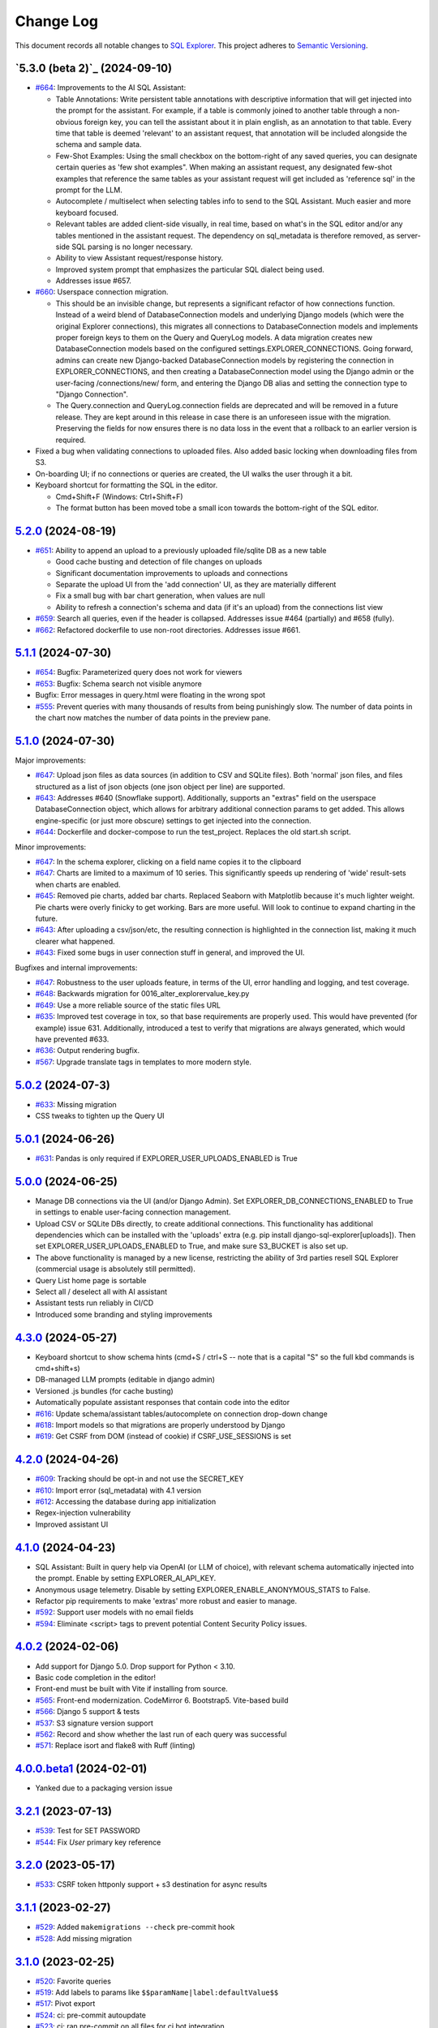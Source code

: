 ==========
Change Log
==========

This document records all notable changes to `SQL Explorer <https://github.com/explorerhq/sql-explorer>`_.
This project adheres to `Semantic Versioning <https://semver.org/>`_.

`5.3.0 (beta 2)`_ (2024-09-10)
===========================
* `#664`_: Improvements to the AI SQL Assistant:

  - Table Annotations: Write persistent table annotations with descriptive information that will get injected into the
    prompt for the assistant. For example, if a table is commonly joined to another table through a non-obvious foreign
    key, you can tell the assistant about it in plain english, as an annotation to that table. Every time that table is
    deemed 'relevant' to an assistant request, that annotation will be included alongside the schema and sample data.
  - Few-Shot Examples: Using the small checkbox on the bottom-right of any saved queries, you can designate certain
    queries as 'few shot examples". When making an assistant request, any designated few-shot examples that reference
    the same tables as your assistant request will get included as 'reference sql' in the prompt for the LLM.
  - Autocomplete / multiselect when selecting tables info to send to the SQL Assistant. Much easier and more keyboard
    focused.
  - Relevant tables are added client-side visually, in real time, based on what's in the SQL editor and/or any tables
    mentioned in the assistant request. The dependency on sql_metadata is therefore removed, as server-side SQL parsing
    is no longer necessary.
  - Ability to view Assistant request/response history.
  - Improved system prompt that emphasizes the particular SQL dialect being used.
  - Addresses issue #657.

* `#660`_: Userspace connection migration.

  - This should be an invisible change, but represents a significant refactor of how connections function. Instead of a
    weird blend of DatabaseConnection models and underlying Django models (which were the original Explorer
    connections), this migrates all connections to DatabaseConnection models and implements proper foreign keys to them
    on the Query and QueryLog models. A data migration creates new DatabaseConnection models based on the configured
    settings.EXPLORER_CONNECTIONS. Going forward, admins can create new Django-backed DatabaseConnection models by
    registering the connection in EXPLORER_CONNECTIONS, and then creating a DatabaseConnection model using the Django
    admin or the user-facing /connections/new/ form, and entering the Django DB alias and setting the connection type
    to "Django Connection".
  - The Query.connection and QueryLog.connection fields are deprecated and will be removed in a future release. They
    are kept around in this release in case there is an unforeseen issue with the migration. Preserving the fields for
    now ensures there is no data loss in the event that a rollback to an earlier version is required.

* Fixed a bug when validating connections to uploaded files. Also added basic locking when downloading files from S3.

* On-boarding UI; if no connections or queries are created, the UI walks the user through it a bit.

* Keyboard shortcut for formatting the SQL in the editor.

  - Cmd+Shift+F (Windows: Ctrl+Shift+F)
  - The format button has been moved tobe a small icon towards the bottom-right of the SQL editor.

`5.2.0`_ (2024-08-19)
===========================
* `#651`_: Ability to append an upload to a previously uploaded file/sqlite DB as a new table

  * Good cache busting and detection of file changes on uploads
  * Significant documentation improvements to uploads and connections
  * Separate the upload UI from the 'add connection' UI, as they are materially different
  * Fix a small bug with bar chart generation, when values are null
  * Ability to refresh a connection's schema and data (if it's an upload) from the connections list view

* `#659`_: Search all queries, even if the header is collapsed. Addresses issue #464 (partially) and #658 (fully).
* `#662`_: Refactored dockerfile to use non-root directories. Addresses issue #661.


`5.1.1`_ (2024-07-30)
===========================
* `#654`_: Bugfix: Parameterized query does not work for viewers
* `#653`_: Bugfix: Schema search not visible anymore
* Bugfix: Error messages in query.html were floating in the wrong spot
* `#555`_: Prevent queries with many thousands of results from being punishingly slow. The number of data points in
  the chart now matches the number of data points in the preview pane.

`5.1.0`_ (2024-07-30)
===========================
Major improvements:

* `#647`_: Upload json files as data sources (in addition to CSV and SQLite files). Both 'normal'
  json files, and files structured as a list of json objects (one json object per line) are supported.
* `#643`_: Addresses #640 (Snowflake support). Additionally, supports an "extras" field on the
  userspace DatabaseConnection object, which allows for arbitrary additional connection
  params to get added. This allows engine-specific (or just more obscure) settings to
  get injected into the connection.
* `#644`_: Dockerfile and docker-compose to run the test_project. Replaces the old start.sh script.

Minor improvements:

* `#647`_: In the schema explorer, clicking on a field name copies it to the clipboard
* `#647`_: Charts are limited to a maximum of 10 series. This significantly speeds up rendering
  of 'wide' result-sets when charts are enabled.
* `#645`_: Removed pie charts, added bar charts. Replaced Seaborn with Matplotlib
  because it's much lighter weight. Pie charts were overly finicky to get working.
  Bars are more useful. Will look to continue to expand charting in the future.
* `#643`_: After uploading a csv/json/etc, the resulting connection is highlighted in the
  connection list, making it much clearer what happened.
* `#643`_: Fixed some bugs in user connection stuff in general, and improved the UI.

Bugfixes and internal improvements:

* `#647`_: Robustness to the user uploads feature, in terms of the UI, error handling and logging, and test coverage.
* `#648`_: Backwards migration for 0016_alter_explorervalue_key.py
* `#649`_: Use a more reliable source of the static files URL
* `#635`_: Improved test coverage in tox, so that base requirements are properly used.
  This would have prevented (for example) issue 631. Additionally, introduced a test
  to verify that migrations are always generated, which would have prevented #633.
* `#636`_: Output rendering bugfix.
* `#567`_: Upgrade translate tags in templates to more modern style.

`5.0.2`_ (2024-07-3)
===========================
* `#633`_: Missing migration
* CSS tweaks to tighten up the Query UI

`5.0.1`_ (2024-06-26)
===========================
* `#631`_: Pandas is only required if EXPLORER_USER_UPLOADS_ENABLED is True

`5.0.0`_ (2024-06-25)
===========================

* Manage DB connections via the UI (and/or Django Admin). Set EXPLORER_DB_CONNECTIONS_ENABLED
  to True in settings to enable user-facing connection management.
* Upload CSV or SQLite DBs directly, to create additional connections.
  This functionality has additional dependencies which can be installed with
  the 'uploads' extra (e.g. pip install django-sql-explorer[uploads]). Then set EXPLORER_USER_UPLOADS_ENABLED
  to True, and make sure S3_BUCKET is also set up.
* The above functionality is managed by a new license, restricting the
  ability of 3rd parties resell SQL Explorer (commercial usage is absolutely
  still permitted).
* Query List home page is sortable
* Select all / deselect all with AI assistant
* Assistant tests run reliably in CI/CD
* Introduced some branding and styling improvements


`4.3.0`_ (2024-05-27)
===========================

* Keyboard shortcut to show schema hints (cmd+S / ctrl+S -- note that is a capital
  "S" so the full kbd commands is cmd+shift+s)
* DB-managed LLM prompts (editable in django admin)
* Versioned .js bundles (for cache busting)
* Automatically populate assistant responses that contain code into the editor
* `#616`_: Update schema/assistant tables/autocomplete on connection drop-down change
* `#618`_: Import models so that migrations are properly understood by Django
* `#619`_: Get CSRF from DOM (instead of cookie) if CSRF_USE_SESSIONS is set

`4.2.0`_ (2024-04-26)
===========================
* `#609`_: Tracking should be opt-in and not use the SECRET_KEY
* `#610`_: Import error (sql_metadata) with 4.1 version
* `#612`_: Accessing the database during app initialization
* Regex-injection vulnerability
* Improved assistant UI

`4.1.0`_ (2024-04-23)
===========================
* SQL Assistant: Built in query help via OpenAI (or LLM of choice), with relevant schema
  automatically injected into the prompt. Enable by setting EXPLORER_AI_API_KEY.
* Anonymous usage telemetry. Disable by setting EXPLORER_ENABLE_ANONYMOUS_STATS to False.
* Refactor pip requirements to make 'extras' more robust and easier to manage.
* `#592`_: Support user models with no email fields
* `#594`_: Eliminate <script> tags to prevent potential Content Security Policy issues.

`4.0.2`_ (2024-02-06)
===========================
* Add support for Django 5.0. Drop support for Python < 3.10.
* Basic code completion in the editor!
* Front-end must be built with Vite if installing from source.
* `#565`_: Front-end modernization. CodeMirror 6. Bootstrap5. Vite-based build
* `#566`_: Django 5 support & tests
* `#537`_: S3 signature version support
* `#562`_: Record and show whether the last run of each query was successful
* `#571`_: Replace isort and flake8 with Ruff (linting)

`4.0.0.beta1`_ (2024-02-01)
===========================
* Yanked due to a packaging version issue

`3.2.1`_ (2023-07-13)
=====================
* `#539`_: Test for SET PASSWORD
* `#544`_: Fix `User` primary key reference

`3.2.0`_ (2023-05-17)
=====================
* `#533`_: CSRF token httponly support + s3 destination for async results

`3.1.1`_ (2023-02-27)
=====================
* `#529`_: Added ``makemigrations --check`` pre-commit hook
* `#528`_: Add missing migration

`3.1.0`_ (2023-02-25)
=====================
* `#520`_: Favorite queries
* `#519`_: Add labels to params like ``$$paramName|label:defaultValue$$``
* `#517`_: Pivot export

* `#524`_: ci: pre-commit autoupdate
* `#523`_: ci: ran pre-commit on all files for ci bot integration
* `#522`_: ci: coverage update
* `#521`_: ci: Adding django 4.2 to the test suite

`3.0.1`_ (2022-12-16)
=====================
* `#515`_: Fix for running without optional packages

`3.0`_ (2022-12-15)
===================
* Add support for Django >3.2 and drop support for <3.2
* Add support for Python 3.9, 3.10 and 3.11 and drop support for <3.8
* `#496`_: Document breakage of "Format" button due to ``CSRF_COOKIE_HTTPONLY`` (`#492`_)
* `#497`_: Avoid execution of parameterised queries when viewing query
* `#498`_: Change sql blacklist functionality from regex to sqlparse
* `#500`_: Form display in popup now requires sanitize: false flag
* `#501`_: Updated celery support
* `#504`_: Added pre-commit hooks
* `#505`_: Feature/more s3 providers
* `#506`_: Check sql blacklist on execution as well as save
* `#508`_: Conditionally import optional packages

`2.5.0`_ (2022-10-09)
=====================
* `#494`_: Fixes Security hole in blacklist for MySQL (`#490`_)
* `#488`_: docs: Fix a few typos
* `#481`_: feat: Add pie and line chart tabs to query result preview
* `#478`_: feat: Improved templates to make easier to customize (Fix `#477`_)


`2.4.2`_ (2022-08-30)
=====================
* `#484`_: Added ``DEFAULT_AUTO_FIELD`` (Fix `#483`_)
* `#475`_: Add ``SET`` to blacklisted keywords

`2.4.1`_ (2022-03-10)
=====================
* `#471`_: Fix extra white space in description and SQL fields.

`2.4.0`_ (2022-02-10)
=====================
* `#470`_: Upgrade JS/CSS versions.

`2.3.0`_ (2021-07-24)
=====================
* `#450`_: Added Russian translations.
* `#449`_: Translates expression for duration

`2.2.0`_ (2021-06-14)
=====================
* Updated docs theme to `furo`_
* `#445`_: Added ``EXPLORER_NO_PERMISSION_VIEW`` setting to allow override of the "no permission" view (Fix `#440`_)
* `#444`_: Updated structure of the settings docs (Fix `#443`_)

`2.1.3`_ (2021-05-14)
=====================
* `#442`_: ``GET`` params passed to the fullscreen view (Fix `#433`_)
* `#441`_: Include BOM in CSV export (Fix `#430`_)

`2.1.2`_ (2021-01-19)
=====================
* `#431`_: Fix for hidden SQL panel on a new query

`2.1.1`_ (2021-01-19)
=====================
Mistake in release

`2.1.0`_ (2021-01-13)
=====================

* **BREAKING CHANGE**: ``request`` object now passed to ``EXPLORER_PERMISSION_CHANGE`` and ``EXPLORER_PERMISSION_VIEW`` (`#417`_ to fix `#396`_)

Major Changes

* `#413`_: Static assets now served directly from the application, not CDN. (`#418`_ also)
* `#414`_: Better blacklist checking - Fix `#371`_ and `#412`_
* `#415`_: Fix for MySQL following change for Oracle in `#337`_

Minor Changes

* `#370`_: Get the CSRF cookie name from django instead of a hardcoded value
* `#410`_ and `#416`_: Sphinx docs
* `#420`_: Formatting change in templates
* `#424`_: Collapsable SQL panel
* `#425`_: Ensure a `Query` object contains SQL


`2.0.0`_ (2020-10-09)
=====================

* **BREAKING CHANGE**: #403: Dropping support for EOL `Python 2.7 <https://www.python.org/doc/sunset-python-2/>`_ and `3.5 <https://pythoninsider.blogspot.com/2020/10/python-35-is-no-longer-supported.html>`_

Major Changes

* `#404`_: Add support for Django 3.1 and drop support for (EOL) <2.2
* `#408`_: Refactored the application, updating the URLs to use path and the views into a module

Minor Changes

* `#334`_: Django 2.1 support
* `#337`_: Fix Oracle query failure caused by `TextField` in a group by clause
* `#345`_: Added (some) Chinese translation
* `#366`_: Changes to Travis django versions
* `#372`_: Run queries as atomic requests
* `#382`_: Django 2.2 support
* `#383`_: Typo in the README
* `#385`_: Removed deprecated `render_to_response` usage
* `#386`_: Bump minimum django version to 2.2
* `#387`_: Django 3 support
* `#390`_: README formatting changes
* `#393`_: Added option to install `XlsxWriter` as an extra package
* `#397`_: Bump patch version of django 2.2
* `#406`_: Show some love to the README
* Fix `#341`_: PYC files excluded from build


`1.1.3`_ (2019-09-23)
=====================

* `#347`_: URL-friendly parameter encoding
* `#354`_: Updating dependency reference for Python 3 compatibility
* `#357`_: Include database views in list of tables
* `#359`_: Fix unicode issue when generating migration with py2 or py3
* `#363`_: Do not use "message" attribute on exception
* `#368`_: Update EXPLORER_SCHEMA_EXCLUDE_TABLE_PREFIXES

Minor Changes

* release checklist included in repo
* readme updated with new screenshots
* python dependencies/optional-dependencies updated to latest (six, xlsxwriter, factory-boy, sqlparse)


`1.1.2`_ (2018-08-14)
=====================

* Fix `#269`_
* Fix bug when deleting query
* Fix bug when invalid characters present in Excel worksheet name

Major Changes

* Django 2.0 compatibility
* Improved interface to database connection management

Minor Changes

* Documentation updates
* Load images over same protocol as originating page


`1.1.1`_ (2017-03-21)
=====================

* Fix `#288`_ (incorrect import)


`1.1.0`_ (2017-03-19)
=====================

* **BREAKING CHANGE**: ``EXPLORER_DATA_EXPORTERS`` setting is now a list of tuples instead of a dictionary.
  This only affects you if you have customized this setting. This was to preserve ordering of the export buttons in the UI.
* **BREAKING CHANGE**: Values from the database are now escaped by default. Disable this behavior (enabling potential XSS attacks)
  with the ``EXPLORER_UNSAFE_RENDERING setting``.

Major Changes

* Django 1.10 and 2.0 compatibility
* Theming & visual updates
* PDF export
* Query-param based authentication (`#254`_)
* Schema built via SQL querying rather than Django app/model introspection. Paves the way for the tool to be pointed at any DB, not just Django DBs

Minor Changes

* Switched from TinyS3 to Boto (will switch to Boto3 in next release)
* Optionally show row numbers in results preview pane
* Full-screen view (icon on top-right of preview pane)
* Moved 'open in playground' to icon on top-right on SQL editor
* Save-only option (does not execute query)
* Show the time that the query was rendered (useful if you've had a tab open a while)


`1.0.0`_ (2016-06-16)
=====================

* **BREAKING CHANGE**: Dropped support for Python 2.6. See ``.travis.yml`` for test matrix.
* **BREAKING CHANGE**: The 'export' methods have all changed. Those these weren't originally designed to be external APIs,
  folks have written consuming code that directly called export code.

  If you had code that looked like:

      ``explorer.utils.csv_report(query)``

  You will now need to do something like:

      ``explorer.exporters.get_exporter_class('csv')(query).get_file_output()``

* There is a new export system! v1 is shipping with support for CSV, JSON, and Excel (xlsx). The availablility of these can be configured via the EXPLORER_DATA_EXPORTERS setting.
  * `Note` that for Excel export to work, you will need to install ``xlsxwriter`` from ``optional-requirements.txt.``
* Introduced Query History link. Find it towards the top right of a saved query.
* Front end performance improvements and library upgrades.
* Allow non-admins with permission to log into explorer.
* Added a proper test_project for an easier entry-point for contributors, or folks who want to kick the tires.
* Loads of little bugfixes.

`0.9.2`_ (2016-02-02)
=====================

* Fixed readme issue (.1) and ``setup.py`` issue (.2)

`0.9.1`_ (2016-02-01)
=====================

Major changes

* Dropped support for Django 1.6, added support for Django 1.9.
  See .travis.yml for test matrix.
* Dropped charted.js & visualization because it didn't work well.
* Client-side pivot tables with pivot.js. This is ridiculously cool!

Minor (but awesome!) changes

* Cmd-/ to comment/uncomment a block of SQL
* Quick 'shortcut' links to the corresponding querylog to more quickly share results.
  Look at the top-right of the editor. Also works for playground!
* Prompt for unsaved changes before navigating away
* Support for default parameter values via $$paramName:defaultValue$$
* Optional Celery task for truncating query logs as entries build up
* Display historical average query runtime

* Increased default number of rows from 100 to 1000
* Increased SQL editor size (5 additional visible lines)
* CSS cleanup and streamlining (making better use of foundation)
* Various bugfixes (blacklist not enforced on playground being the big one)
* Upgraded front-end libraries
* Hide Celery-based features if tasks not enabled.

`0.8.0`_ (2015-10-21)
=====================

* Snapshots! Dump the csv results of a query to S3 on a regular schedule.
  More details in readme.rst under 'features'.
* Async queries + email! If you have a query that takes a long time to run, execute it in the background and
  Explorer will send you an email with the results when they are ready. More details in readme.rst
* Run counts! Explorer inspects the query log to see how many times a query has been executed.
* Column Statistics! Click the ... on top of numeric columns in the results pane to see min, max, avg, sum, count, and missing values.
* Python 3! * Django 1.9!
* Delimiters! Export with delimiters other than commas.
* Listings respect permissions! If you've given permission to queries to non-admins,
  they will see only those queries on the listing page.

`0.7.0`_ (2015-02-18)
=====================

* Added search functionality to schema view and explorer view (using list.js).
* Python 2.6 compatibility.
* Basic charts via charted (from Medium via charted.co).
* SQL formatting function.
* Token authentication to retrieve csv version of queries.
* Fixed south_migrations packaging issue.
* Refactored front-end and pulled CSS and JS into dedicated files.

`0.6.0`_ (2014-11-05)
=====================

* Introduced Django 1.7 migrations. See readme.rst for info on how to run South migrations if you are not on Django 1.7 yet.
* Upgraded front-end libraries to latest versions.
* Added ability to grant selected users view permissions on selected queries via the ``EXPLORER_USER_QUERY_VIEWS`` parameter
* Example usage: ``EXPLORER_USER_QUERY_VIEWS = {1: [3,4], 2:[3]}``
* This would grant user with PK 1 read-only access to query with PK=3 and PK=4 and user 2 access to query 3.
* Bugfixes
* Navigating to an explorer URL without the trailing slash now redirects to the intended page (e.g. ``/logs`` -> ``/logs/``)
* Downloading a .csv and subsequently re-executing a query via a keyboard shortcut (cmd+enter) would re-submit the form and re-download the .csv. It now correctly just refreshes the query.
* Django 1.7 compatibility fix

`0.5.1`_ (2014-09-02)
=====================

Bugfixes

* Created_by_user not getting saved correctly
* Content-disposition .csv issue
* Issue with queries ending in ``...like '%...`` clauses
* Change the way customer user model is referenced

* Pseudo-folders for queries. Use "Foo * Ba1", "Foo * Bar2" for query names and the UI will build a little "Foo" pseudofolder for you in the query list.

`0.5.0`_ (2014-06-06)
=====================

* Query logs! Accessible via ``explorer/logs/``. You can look at previously executed queries (so you don't, for instance,
  lose that playground query you were working, or have to worry about mucking up a recorded query).
  It's quite usable now, and could be used for versioning and reverts in the future. It can be accessed at ``explorer/logs/``
* Actually captures the creator of the query via a ForeignKey relation, instead of just using a Char field.
* Re-introduced type information in the schema helpers.
* Proper relative URL handling after downloading a query as CSV.
* Users with view permissions can use query parameters. There is potential for SQL injection here.
  I think about the permissions as being about preventing users from borking up queries, not preventing them from viewing data.
  You've been warned.
* Refactored params handling for extra safety in multi-threaded environments.

`0.4.1`_ (2014-02-24)
=====================

* Renaming template blocks to prevent conflicts

`0.4`_ (2014-02-14 `Happy Valentine's Day!`)
============================================

* Templatized columns for easy linking
* Additional security config options for splitting create vs. view permissions
* Show many-to-many relation tables in schema helper

`0.3`_ (2014-01-25)
-------------------

* Query execution time shown in query preview
* Schema helper available as a sidebar in the query views
* Better defaults for sql blacklist
* Minor UI bug fixes

`0.2`_ (2014-01-05)
-------------------

* Support for parameters
* UI Tweaks
* Test coverage

`0.1.1`_ (2013-12-31)
=====================

Bug Fixes

* Proper SQL blacklist checks
* Downloading CSV from playground

`0.1`_ (2013-12-29)
-------------------

Initial Release

.. _0.1: https://github.com/explorerhq/sql-explorer/tree/0.1
.. _0.1.1: https://github.com/explorerhq/sql-explorer/compare/0.1...0.1.1
.. _0.2: https://github.com/explorerhq/sql-explorer/compare/0.1.1...0.2
.. _0.3: https://github.com/explorerhq/sql-explorer/compare/0.2...0.3
.. _0.4: https://github.com/explorerhq/sql-explorer/compare/0.3...0.4
.. _0.4.1: https://github.com/explorerhq/sql-explorer/compare/0.4...0.4.1
.. _0.5.0: https://github.com/explorerhq/sql-explorer/compare/0.4.1...0.5.0
.. _0.5.1: https://github.com/explorerhq/sql-explorer/compare/0.5.0...541148e7240e610f01dd0c260969c8d56e96a462
.. _0.6.0: https://github.com/explorerhq/sql-explorer/compare/0.5.0...0.6.0
.. _0.7.0: https://github.com/explorerhq/sql-explorer/compare/0.6.0...0.7.0
.. _0.8.0: https://github.com/explorerhq/sql-explorer/compare/0.7.0...0.8.0
.. _0.9.1: https://github.com/explorerhq/sql-explorer/compare/0.9.0...0.9.1
.. _0.9.2: https://github.com/explorerhq/sql-explorer/compare/0.9.1...0.9.2
.. _1.0.0: https://github.com/explorerhq/sql-explorer/compare/0.9.2...1.0.0

.. _1.1.0: https://github.com/explorerhq/sql-explorer/compare/1.0.0...1.1.1
.. _1.1.1: https://github.com/explorerhq/sql-explorer/compare/1.1.0...1.1.1
.. _1.1.2: https://github.com/explorerhq/sql-explorer/compare/1.1.1...1.1.2
.. _1.1.3: https://github.com/explorerhq/sql-explorer/compare/1.1.2...1.1.3
.. _2.0.0: https://github.com/explorerhq/sql-explorer/compare/1.1.3...2.0
.. _2.1.0: https://github.com/explorerhq/sql-explorer/compare/2.0...2.1.0
.. _2.1.1: https://github.com/explorerhq/sql-explorer/compare/2.1.0...2.1.1
.. _2.1.2: https://github.com/explorerhq/sql-explorer/compare/2.1.1...2.1.2
.. _2.1.3: https://github.com/explorerhq/sql-explorer/compare/2.1.2...2.1.3
.. _2.2.0: https://github.com/explorerhq/sql-explorer/compare/2.1.3...2.2.0
.. _2.3.0: https://github.com/explorerhq/sql-explorer/compare/2.2.0...2.3.0
.. _2.4.0: https://github.com/explorerhq/sql-explorer/compare/2.3.0...2.4.0
.. _2.4.1: https://github.com/explorerhq/sql-explorer/compare/2.4.0...2.4.1
.. _2.4.2: https://github.com/explorerhq/sql-explorer/compare/2.4.1...2.4.2
.. _2.5.0: https://github.com/explorerhq/sql-explorer/compare/2.4.2...2.5.0
.. _3.0: https://github.com/explorerhq/sql-explorer/compare/2.5.0...3.0
.. _3.0.1: https://github.com/explorerhq/sql-explorer/compare/3.0...3.0.1
.. _3.1.0: https://github.com/explorerhq/sql-explorer/compare/3.0.1...3.1.0
.. _3.1.1: https://github.com/explorerhq/sql-explorer/compare/3.1.0...3.1.1
.. _3.2.0: https://github.com/explorerhq/sql-explorer/compare/3.1.1...3.2.0
.. _3.2.1: https://github.com/explorerhq/sql-explorer/compare/3.2.0...3.2.1
.. _4.0.0.beta1: https://github.com/explorerhq/sql-explorer/compare/3.2.1...4.0.0.beta1
.. _4.0.2: https://github.com/explorerhq/sql-explorer/compare/4.0.0...4.0.2
.. _4.1.0: https://github.com/explorerhq/sql-explorer/compare/4.0.2...4.1.0
.. _4.2.0: https://github.com/explorerhq/sql-explorer/compare/4.1.0...4.2.0
.. _4.3.0: https://github.com/explorerhq/sql-explorer/compare/4.2.0...4.3.0
.. _5.0.0: https://github.com/explorerhq/sql-explorer/compare/4.3.0...5.0.0
.. _5.0.1: https://github.com/explorerhq/sql-explorer/compare/5.0.0...5.0.1
.. _5.0.2: https://github.com/explorerhq/sql-explorer/compare/5.0.1...5.0.2
.. _5.1.0: https://github.com/explorerhq/sql-explorer/compare/5.0.2...5.1.0
.. _5.1.1: https://github.com/explorerhq/sql-explorer/compare/5.1.0...5.1.1
.. _5.2.0: https://github.com/explorerhq/sql-explorer/compare/5.1.1...5.2.0
.. _5.3b1: https://github.com/explorerhq/sql-explorer/compare/5.2.0...5.3b1


.. _#254: https://github.com/explorerhq/sql-explorer/pull/254
.. _#334: https://github.com/explorerhq/sql-explorer/pull/334
.. _#337: https://github.com/explorerhq/sql-explorer/pull/337
.. _#345: https://github.com/explorerhq/sql-explorer/pull/345
.. _#347: https://github.com/explorerhq/sql-explorer/pull/347
.. _#354: https://github.com/explorerhq/sql-explorer/pull/354
.. _#357: https://github.com/explorerhq/sql-explorer/pull/357
.. _#359: https://github.com/explorerhq/sql-explorer/pull/359
.. _#363: https://github.com/explorerhq/sql-explorer/pull/363
.. _#366: https://github.com/explorerhq/sql-explorer/pull/366
.. _#368: https://github.com/explorerhq/sql-explorer/pull/368
.. _#370: https://github.com/explorerhq/sql-explorer/pull/370
.. _#372: https://github.com/explorerhq/sql-explorer/pull/372
.. _#382: https://github.com/explorerhq/sql-explorer/pull/382
.. _#383: https://github.com/explorerhq/sql-explorer/pull/383
.. _#385: https://github.com/explorerhq/sql-explorer/pull/385
.. _#386: https://github.com/explorerhq/sql-explorer/pull/386
.. _#387: https://github.com/explorerhq/sql-explorer/pull/387
.. _#390: https://github.com/explorerhq/sql-explorer/pull/390
.. _#393: https://github.com/explorerhq/sql-explorer/pull/393
.. _#397: https://github.com/explorerhq/sql-explorer/pull/397
.. _#404: https://github.com/explorerhq/sql-explorer/pull/404
.. _#406: https://github.com/explorerhq/sql-explorer/pull/406
.. _#408: https://github.com/explorerhq/sql-explorer/pull/408
.. _#410: https://github.com/explorerhq/sql-explorer/pull/410
.. _#413: https://github.com/explorerhq/sql-explorer/pull/413
.. _#414: https://github.com/explorerhq/sql-explorer/pull/414
.. _#416: https://github.com/explorerhq/sql-explorer/pull/416
.. _#415: https://github.com/explorerhq/sql-explorer/pull/415
.. _#417: https://github.com/explorerhq/sql-explorer/pull/417
.. _#418: https://github.com/explorerhq/sql-explorer/pull/418
.. _#420: https://github.com/explorerhq/sql-explorer/pull/420
.. _#424: https://github.com/explorerhq/sql-explorer/pull/424
.. _#425: https://github.com/explorerhq/sql-explorer/pull/425
.. _#441: https://github.com/explorerhq/sql-explorer/pull/441
.. _#442: https://github.com/explorerhq/sql-explorer/pull/442
.. _#444: https://github.com/explorerhq/sql-explorer/pull/444
.. _#445: https://github.com/explorerhq/sql-explorer/pull/445
.. _#449: https://github.com/explorerhq/sql-explorer/pull/449
.. _#450: https://github.com/explorerhq/sql-explorer/pull/450
.. _#470: https://github.com/explorerhq/sql-explorer/pull/470
.. _#471: https://github.com/explorerhq/sql-explorer/pull/471
.. _#475: https://github.com/explorerhq/sql-explorer/pull/475
.. _#478: https://github.com/explorerhq/sql-explorer/pull/478
.. _#481: https://github.com/explorerhq/sql-explorer/pull/481
.. _#484: https://github.com/explorerhq/sql-explorer/pull/484
.. _#488: https://github.com/explorerhq/sql-explorer/pull/488
.. _#494: https://github.com/explorerhq/sql-explorer/pull/494
.. _#496: https://github.com/explorerhq/sql-explorer/pull/496
.. _#497: https://github.com/explorerhq/sql-explorer/pull/497
.. _#498: https://github.com/explorerhq/sql-explorer/pull/498
.. _#500: https://github.com/explorerhq/sql-explorer/pull/500
.. _#501: https://github.com/explorerhq/sql-explorer/pull/501
.. _#504: https://github.com/explorerhq/sql-explorer/pull/504
.. _#505: https://github.com/explorerhq/sql-explorer/pull/505
.. _#506: https://github.com/explorerhq/sql-explorer/pull/506
.. _#508: https://github.com/explorerhq/sql-explorer/pull/508
.. _#515: https://github.com/explorerhq/sql-explorer/pull/515
.. _#517: https://github.com/explorerhq/sql-explorer/pull/517
.. _#519: https://github.com/explorerhq/sql-explorer/pull/519
.. _#520: https://github.com/explorerhq/sql-explorer/pull/520
.. _#521: https://github.com/explorerhq/sql-explorer/pull/521
.. _#522: https://github.com/explorerhq/sql-explorer/pull/522
.. _#523: https://github.com/explorerhq/sql-explorer/pull/523
.. _#524: https://github.com/explorerhq/sql-explorer/pull/524
.. _#528: https://github.com/explorerhq/sql-explorer/pull/528
.. _#529: https://github.com/explorerhq/sql-explorer/pull/529
.. _#533: https://github.com/explorerhq/sql-explorer/pull/533
.. _#537: https://github.com/explorerhq/sql-explorer/pull/537
.. _#539: https://github.com/explorerhq/sql-explorer/pull/539
.. _#544: https://github.com/explorerhq/sql-explorer/pull/544
.. _#562: https://github.com/explorerhq/sql-explorer/pull/562
.. _#565: https://github.com/explorerhq/sql-explorer/pull/565
.. _#566: https://github.com/explorerhq/sql-explorer/pull/566
.. _#571: https://github.com/explorerhq/sql-explorer/pull/571
.. _#594: https://github.com/explorerhq/sql-explorer/pull/594
.. _#647: https://github.com/explorerhq/sql-explorer/pull/647
.. _#643: https://github.com/explorerhq/sql-explorer/pull/643
.. _#644: https://github.com/explorerhq/sql-explorer/pull/644
.. _#645: https://github.com/explorerhq/sql-explorer/pull/645
.. _#648: https://github.com/explorerhq/sql-explorer/pull/648
.. _#649: https://github.com/explorerhq/sql-explorer/pull/649
.. _#635: https://github.com/explorerhq/sql-explorer/pull/635
.. _#636: https://github.com/explorerhq/sql-explorer/pull/636
.. _#555: https://github.com/explorerhq/sql-explorer/pull/555
.. _#651: https://github.com/explorerhq/sql-explorer/pull/651
.. _#659: https://github.com/explorerhq/sql-explorer/pull/659
.. _#662: https://github.com/explorerhq/sql-explorer/pull/662
.. _#660: https://github.com/explorerhq/sql-explorer/pull/660
.. _#664: https://github.com/explorerhq/sql-explorer/pull/664

.. _#269: https://github.com/explorerhq/sql-explorer/issues/269
.. _#288: https://github.com/explorerhq/sql-explorer/issues/288
.. _#341: https://github.com/explorerhq/sql-explorer/issues/341
.. _#371: https://github.com/explorerhq/sql-explorer/issues/371
.. _#396: https://github.com/explorerhq/sql-explorer/issues/396
.. _#412: https://github.com/explorerhq/sql-explorer/issues/412
.. _#430: https://github.com/explorerhq/sql-explorer/issues/430
.. _#431: https://github.com/explorerhq/sql-explorer/issues/431
.. _#433: https://github.com/explorerhq/sql-explorer/issues/433
.. _#440: https://github.com/explorerhq/sql-explorer/issues/440
.. _#443: https://github.com/explorerhq/sql-explorer/issues/443
.. _#477: https://github.com/explorerhq/sql-explorer/issues/477
.. _#483: https://github.com/explorerhq/sql-explorer/issues/483
.. _#490: https://github.com/explorerhq/sql-explorer/issues/490
.. _#492: https://github.com/explorerhq/sql-explorer/issues/492
.. _#592: https://github.com/explorerhq/sql-explorer/issues/592
.. _#609: https://github.com/explorerhq/sql-explorer/issues/609
.. _#610: https://github.com/explorerhq/sql-explorer/issues/610
.. _#612: https://github.com/explorerhq/sql-explorer/issues/612
.. _#616: https://github.com/explorerhq/sql-explorer/issues/616
.. _#618: https://github.com/explorerhq/sql-explorer/issues/618
.. _#619: https://github.com/explorerhq/sql-explorer/issues/619
.. _#631: https://github.com/explorerhq/sql-explorer/issues/631
.. _#633: https://github.com/explorerhq/sql-explorer/issues/633
.. _#567: https://github.com/explorerhq/sql-explorer/issues/567
.. _#654: https://github.com/explorerhq/sql-explorer/issues/654
.. _#653: https://github.com/explorerhq/sql-explorer/issues/653

.. _furo: https://github.com/pradyunsg/furo
